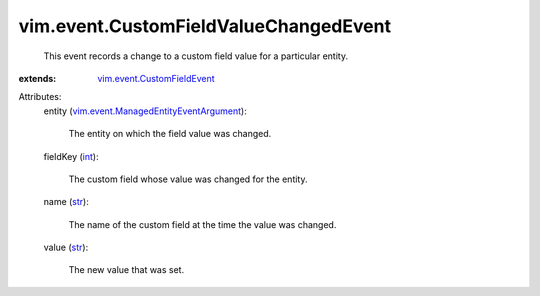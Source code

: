.. _int: https://docs.python.org/2/library/stdtypes.html

.. _str: https://docs.python.org/2/library/stdtypes.html

.. _vim.event.CustomFieldEvent: ../../vim/event/CustomFieldEvent.rst

.. _vim.event.ManagedEntityEventArgument: ../../vim/event/ManagedEntityEventArgument.rst


vim.event.CustomFieldValueChangedEvent
======================================
  This event records a change to a custom field value for a particular entity.
:extends: vim.event.CustomFieldEvent_

Attributes:
    entity (`vim.event.ManagedEntityEventArgument`_):

       The entity on which the field value was changed.
    fieldKey (`int`_):

       The custom field whose value was changed for the entity.
    name (`str`_):

       The name of the custom field at the time the value was changed.
    value (`str`_):

       The new value that was set.
